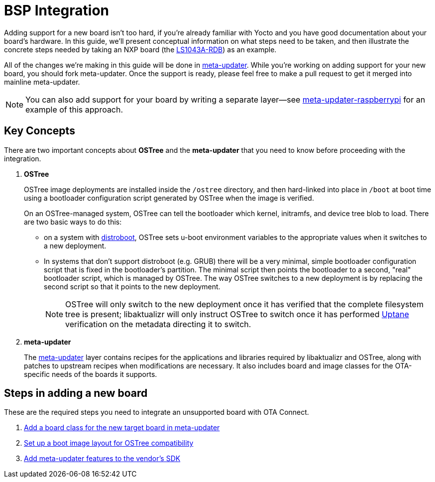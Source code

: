 = BSP Integration
ifdef::env-github[]

[NOTE]
====
We recommend that you link:https://docs.ota.here.com/ota-client/latest/{docname}.html[view this article in our documentation portal]. Not all of our articles render correctly in GitHub.
====
endif::[]


Adding support for a new board isn't too hard, if you're already familiar with Yocto and you have good documentation about your board's hardware. In this guide, we'll present conceptual information on what steps need to be taken, and then illustrate the concrete steps needed by taking an NXP board (the https://www.nxp.com/design/qoriq-developer-resources/qoriq-ls1043a-development-board:LS1043A-RDB[LS1043A-RDB]) as an example.

All of the changes we're making in this guide will be done in https://github.com/advancedtelematic/meta-updater/[meta-updater]. While you're working on adding support for your new board, you should fork meta-updater. Once the support is ready, please feel free to make a pull request to get it merged into mainline meta-updater.

NOTE: You can also add support for your board by writing a separate layer--see https://github.com/advancedtelematic/meta-updater-raspberrypi[meta-updater-raspberrypi] for an example of this approach.



== Key Concepts

There are two important concepts about *OSTree* and the *meta-updater* that you need to know before proceeding with the integration.

. *OSTree*
+
OSTree image deployments are installed inside the `/ostree` directory, and then hard-linked into place in `/boot` at boot time using a bootloader configuration script generated by OSTree when the image is verified.
+
On an OSTree-managed system, OSTree can tell the bootloader which kernel, initramfs, and device tree blob to load. There are two basic ways to do this:
+
* on a system with link:https://gitlab.denx.de/u-boot/u-boot/raw/master/doc/README.distro[distroboot], OSTree sets u-boot environment variables to the appropriate values when it switches to a new deployment.
* In systems that don’t support distroboot (e.g. GRUB) there will be a very minimal, simple bootloader configuration script that is fixed in the bootloader’s partition. The minimal script then points the bootloader to a second, "real" bootloader script, which is managed by OSTree. The way OSTree switches to a new deployment is by replacing the second script so that it points to the new deployment.
+
NOTE: OSTree will only switch to the new deployment once it has verified that the complete filesystem tree is present; libaktualizr will only instruct OSTree to switch once it has performed xref:uptane.adoc[Uptane] verification on the metadata directing it to switch.
. *meta-updater*
+
The https://github.com/advancedtelematic/meta-updater/[meta-updater] layer contains recipes for the applications and libraries required by libaktualizr and OSTree, along with patches to upstream recipes when modifications are necessary. It also includes board and image classes for the OTA-specific needs of the boards it supports.


== Steps in adding a new board

These are the required steps you need to integrate an unsupported board with OTA Connect.

. xref:add-board-class.adoc[Add a board class for the new target board in meta-updater]
. xref:setup-boot-image-for-ostree.adoc[Set up a boot image layout for OSTree compatibility]
. xref:add-meta-updater-to-vendors-sdk.adoc[Add meta-updater features to the vendor's SDK]




